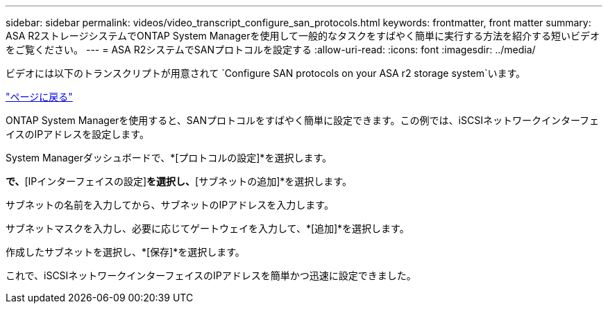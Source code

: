 ---
sidebar: sidebar 
permalink: videos/video_transcript_configure_san_protocols.html 
keywords: frontmatter, front matter 
summary: ASA R2ストレージシステムでONTAP System Managerを使用して一般的なタスクをすばやく簡単に実行する方法を紹介する短いビデオをご覧ください。 
---
= ASA R2システムでSANプロトコルを設定する
:allow-uri-read: 
:icons: font
:imagesdir: ../media/


[role="lead"]
ビデオには以下のトランスクリプトが用意されて `Configure SAN protocols on your ASA r2 storage system`います。

link:videos-common-tasks.html#video_transcript_return_configure_san_protocols["ページに戻る"]

ONTAP System Managerを使用すると、SANプロトコルをすばやく簡単に設定できます。この例では、iSCSIネットワークインターフェイスのIPアドレスを設定します。

System Managerダッシュボードで、*[プロトコルの設定]*を選択します。

[IP]*で、*[IPインターフェイスの設定]*を選択し、*[サブネットの追加]*を選択します。

サブネットの名前を入力してから、サブネットのIPアドレスを入力します。

サブネットマスクを入力し、必要に応じてゲートウェイを入力して、*[追加]*を選択します。

作成したサブネットを選択し、*[保存]*を選択します。

これで、iSCSIネットワークインターフェイスのIPアドレスを簡単かつ迅速に設定できました。
